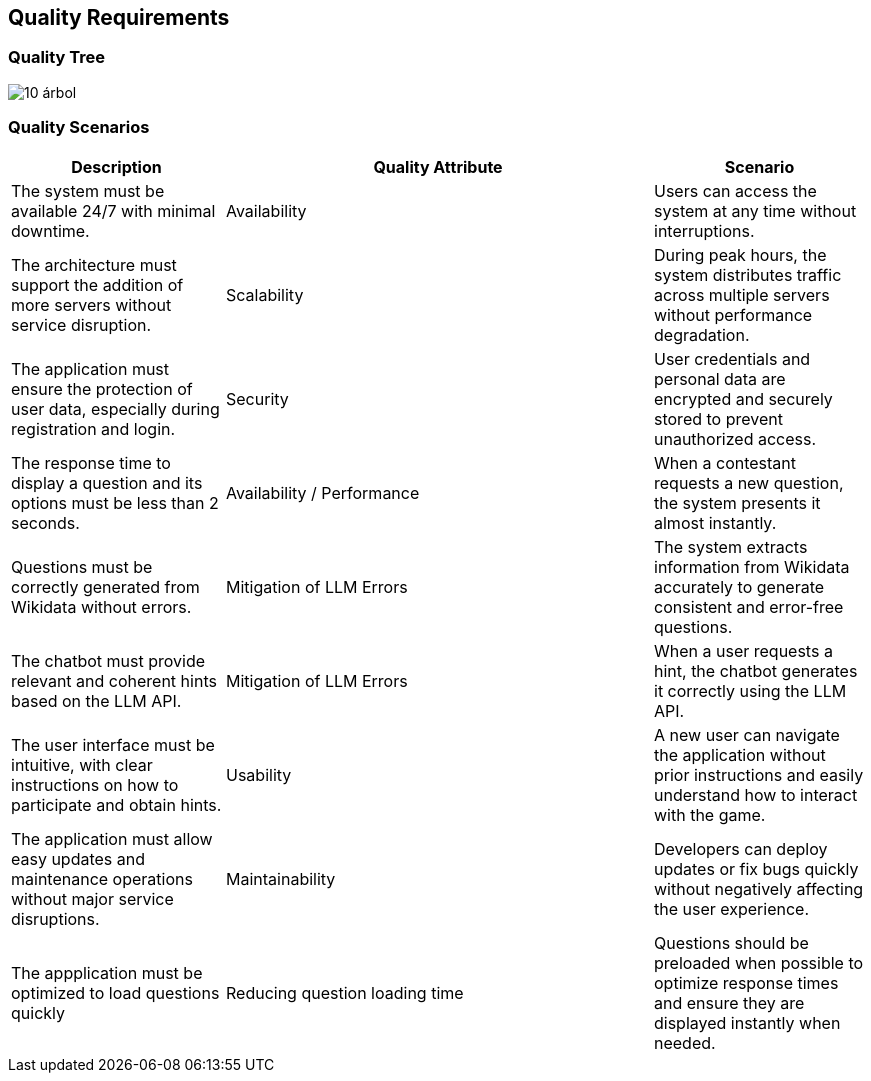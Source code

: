 ifndef::imagesdir[:imagesdir: ../images]

[[section-quality-scenarios]]
== Quality Requirements

=== Quality Tree

image::10-árbol.png[]


=== Quality Scenarios

[options="header", cols="1,2,1"]
|===
| Description | Quality Attribute | Scenario 

| The system must be available 24/7 with minimal downtime. 
| Availability 
| Users can access the system at any time without interruptions. 

| The architecture must support the addition of more servers without service disruption. 
| Scalability 
| During peak hours, the system distributes traffic across multiple servers without performance degradation. 

| The application must ensure the protection of user data, especially during registration and login. 
| Security 
| User credentials and personal data are encrypted and securely stored to prevent unauthorized access. 

| The response time to display a question and its options must be less than 2 seconds. 
| Availability / Performance 
| When a contestant requests a new question, the system presents it almost instantly. 

| Questions must be correctly generated from Wikidata without errors. 
| Mitigation of LLM Errors 
| The system extracts information from Wikidata accurately to generate consistent and error-free questions. 

| The chatbot must provide relevant and coherent hints based on the LLM API. 
| Mitigation of LLM Errors 
| When a user requests a hint, the chatbot generates it correctly using the LLM API. 

| The user interface must be intuitive, with clear instructions on how to participate and obtain hints. 
| Usability 
| A new user can navigate the application without prior instructions and easily understand how to interact with the game. 

| The application must allow easy updates and maintenance operations without major service disruptions. 
| Maintainability 
| Developers can deploy updates or fix bugs quickly without negatively affecting the user experience. 

| The appplication must be optimized to load questions quickly
| Reducing question loading time
| Questions should be preloaded when possible to optimize response times and ensure they are displayed instantly when needed. 
|===
